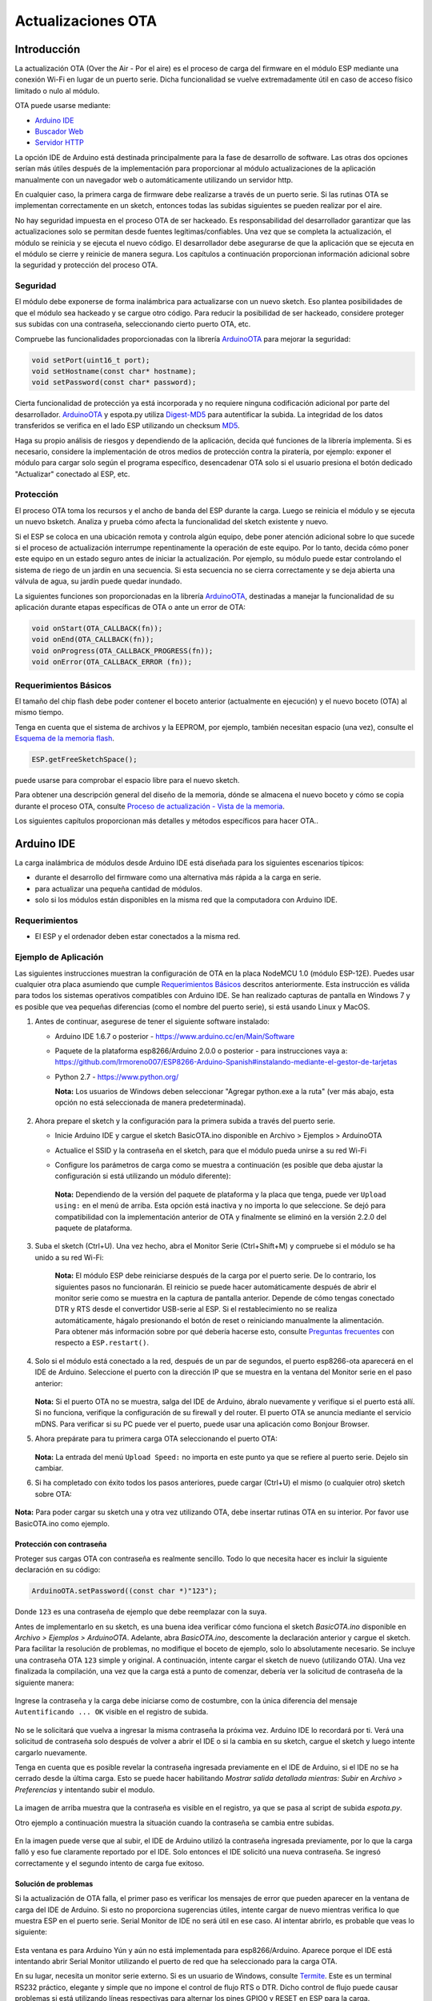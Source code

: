 Actualizaciones OTA
===========


Introducción
------------

La actualización OTA (Over the Air - Por el aire) es el proceso de carga del firmware en el módulo ESP mediante una conexión Wi-Fi en lugar de un puerto serie. Dicha funcionalidad se vuelve extremadamente útil en caso de acceso físico limitado o nulo al módulo.

OTA puede usarse mediante:

-  `Arduino IDE <#arduino-ide>`__
-  `Buscador Web <#buscador-web>`__
-  `Servidor HTTP <#servidor-http>`__

La opción IDE de Arduino está destinada principalmente para la fase de desarrollo de software. Las otras dos opciones serían más útiles después de la implementación para proporcionar al módulo actualizaciones de la aplicación manualmente con un navegador web o automáticamente utilizando un servidor http.

En cualquier caso, la primera carga de firmware debe realizarse a través de un puerto serie. Si las rutinas OTA se implementan correctamente en un sketch, entonces todas las subidas siguientes se pueden realizar por el aire.

No hay seguridad impuesta en el proceso OTA de ser hackeado. Es responsabilidad del desarrollador garantizar que las actualizaciones solo se permitan desde fuentes legítimas/confiables. Una vez que se completa la actualización, el módulo se reinicia y se ejecuta el nuevo código. El desarrollador debe asegurarse de que la aplicación que se ejecuta en el módulo se cierre y reinicie de manera segura. Los capítulos a continuación proporcionan información adicional sobre la seguridad y protección del proceso OTA.

Seguridad
~~~~~~~~

El módulo debe exponerse de forma inalámbrica para actualizarse con un nuevo sketch. Eso plantea posibilidades de que el módulo sea hackeado y se cargue otro código. Para reducir la posibilidad de ser hackeado, considere proteger sus subidas con una contraseña, seleccionando cierto puerto OTA, etc.

Compruebe las funcionalidades proporcionadas con la librería `ArduinoOTA <https://github.com/esp8266/Arduino/tree/master/libraries/ArduinoOTA>`__ para mejorar la seguridad:

.. code:: cpp

    void setPort(uint16_t port);
    void setHostname(const char* hostname);
    void setPassword(const char* password);

Cierta funcionalidad de protección ya está incorporada y no requiere ninguna codificación adicional por parte del desarrollador. `ArduinoOTA <https://github.com/esp8266/Arduino/tree/master/libraries/ArduinoOTA>`__ y espota.py utiliza `Digest-MD5 <https://es.wikipedia.org/wiki/Digest_access_authentication>`__ para autentificar la subida. La integridad de los datos transferidos se verifica en el lado ESP utilizando un checksum `MD5 <https://es.wikipedia.org/wiki/MD5>`__.

Haga su propio análisis de riesgos y dependiendo de la aplicación, decida qué funciones de la librería implementa. Si es necesario, considere la implementación de otros medios de protección contra la piratería, por ejemplo: exponer el módulo para cargar solo según el programa específico, desencadenar OTA solo si el usuario presiona el botón dedicado "Actualizar" conectado al ESP, etc.

Protección
~~~~~~

El proceso OTA toma los recursos y el ancho de banda del ESP durante la carga. Luego se reinicia el módulo y se ejecuta un nuevo bsketch. Analiza y prueba cómo afecta la funcionalidad del sketch existente y nuevo.

Si el ESP se coloca en una ubicación remota y controla algún equipo, debe poner atención adicional sobre lo que sucede si el proceso de actualización interrumpe repentinamente la operación de este equipo. Por lo tanto, decida cómo poner este equipo en un estado seguro antes de iniciar la actualización. Por ejemplo, su módulo puede estar controlando el sistema de riego de un jardín en una secuencia. Si esta secuencia no se cierra correctamente y se deja abierta una válvula de agua, su jardín puede quedar inundado.

La siguientes funciones son proporcionadas en la librería `ArduinoOTA <https://github.com/esp8266/Arduino/tree/master/libraries/ArduinoOTA>`__, destinadas a manejar la funcionalidad de su aplicación durante etapas específicas de OTA o ante un error de OTA:

.. code:: cpp

    void onStart(OTA_CALLBACK(fn));
    void onEnd(OTA_CALLBACK(fn));
    void onProgress(OTA_CALLBACK_PROGRESS(fn));
    void onError(OTA_CALLBACK_ERROR (fn));

Requerimientos Básicos
~~~~~~~~~~~~~~~~~~

El tamaño del chip flash debe poder contener el boceto anterior (actualmente en ejecución) y el nuevo boceto (OTA) al mismo tiempo.

Tenga en cuenta que el sistema de archivos y la EEPROM, por ejemplo, también necesitan espacio (una vez), consulte el `Esquema de la memoria flash <../filesystem.rst#esquema-de-la-memoria-flash>`__.

.. code:: cpp

    ESP.getFreeSketchSpace();

puede usarse para comprobar el espacio libre para el nuevo sketch.

Para obtener una descripción general del diseño de la memoria, dónde se almacena el nuevo boceto y cómo se copia durante el proceso OTA, consulte `Proceso de actualización - Vista de la memoria <#proceso-de-actualizacion-vista-de-la-memoria>`__.

Los siguientes capítulos proporcionan más detalles y métodos específicos para hacer OTA..

Arduino IDE
-----------

La carga inalámbrica de módulos desde Arduino IDE está diseñada para los siguientes escenarios típicos: 

- durante el desarrollo del firmware como una alternativa más rápida a la carga en serie.
- para actualizar una pequeña cantidad de módulos.
- solo si los módulos están disponibles en la misma red que la computadora con Arduino IDE.

Requerimientos
~~~~~~~~~~~~

-  El ESP y el ordenador deben estar conectados a la misma red.

Ejemplo de Aplicación
~~~~~~~~~~~~~~~~~~~

Las siguientes instrucciones muestran la configuración de OTA en la placa NodeMCU 1.0 (módulo ESP-12E). Puedes usar cualquier otra placa asumiendo que cumple `Requerimientos Básicos <#requerimientos-basicos>`__ descritos anteriormente. Esta instrucción es válida para todos los sistemas operativos compatibles con Arduino IDE. Se han realizado capturas de pantalla en Windows 7 y es posible que vea pequeñas diferencias (como el nombre del puerto serie), si está usando Linux y MacOS.

1. Antes de continuar, asegurese de tener el siguiente software instalado:

   -  Arduino IDE 1.6.7 o posterior -
      https://www.arduino.cc/en/Main/Software
   -  Paquete de la plataforma esp8266/Arduino 2.0.0 o posterior - para instrucciones vaya a:
      https://github.com/lrmoreno007/ESP8266-Arduino-Spanish#instalando-mediante-el-gestor-de-tarjetas
   -  Python 2.7 - https://www.python.org/

      **Nota:** Los usuarios de Windows deben seleccionar "Agregar python.exe a la ruta" (ver más abajo, esta opción no está seleccionada de manera predeterminada).

      .. figure:: a-ota-python-configuration.png
         :alt: Configuración de la instalación de Python

2. Ahora prepare el sketch y la configuración para la primera subida a través del puerto serie.

   -  Inicie Arduino IDE y cargue el sketch BasicOTA.ino disponible en Archivo > Ejemplos > ArduinoOTA 
   |ota sketch selection|

   -  Actualice el SSID y la contraseña en el sketch, para que el módulo pueda unirse a su red Wi-Fi 
   |ota ssid pass entry|

   -  Configure los parámetros de carga como se muestra a continuación (es posible que deba ajustar la configuración si está utilizando un módulo diferente): 
   |ota serial upload config|

      **Nota:** Dependiendo de la versión del paquete de plataforma y la placa que tenga, puede ver ``Upload using:`` en el menú de arriba. Esta opción está inactiva y no importa lo que seleccione. Se dejó para compatibilidad con la implementación anterior de OTA y finalmente se eliminó en la versión 2.2.0 del paquete de plataforma.
      
3. Suba el sketch (Ctrl+U). Una vez hecho, abra el Monitor Serie (Ctrl+Shift+M) y compruebe si el módulo se ha unido a su red Wi-Fi:

   .. figure:: a-ota-upload-complete-and-joined-wifi.png
      :alt: Compruebe que el módulo ha entrado en la red



      **Nota:** El módulo ESP debe reiniciarse después de la carga por el puerto serie. De lo contrario, los siguientes pasos no funcionarán. El reinicio se puede hacer automáticamente después de abrir el monitor serie como se muestra en la captura de pantalla anterior. Depende de cómo tengas conectado DTR y RTS desde el convertidor USB-serie al ESP. Si el restablecimiento no se realiza automáticamente, hágalo presionando el botón de reset o reiniciando manualmente la alimentación. Para obtener más información sobre por qué debería hacerse esto, consulte `Preguntas frecuentes <../faq#he-observado-que-esprestart-no-funciona-cual-es-la-razón>`__ con respecto a ``ESP.restart()``.

4. Solo si el módulo está conectado a la red, después de un par de segundos, el puerto esp8266-ota aparecerá en el IDE de Arduino. Seleccione el puerto con la dirección IP que se muestra en la ventana del Monitor serie en el paso anterior:

   .. figure:: a-ota-ota-port-selection.png
      :alt: Selección del puerto OTA

   **Nota:** Si el puerto OTA no se muestra, salga del IDE de Arduino, ábralo nuevamente y verifique si el puerto está allí. Si no funciona, verifique la configuración de su firewall y del router. El puerto OTA se anuncia mediante el servicio mDNS. Para verificar si su PC puede ver el puerto, puede usar una aplicación como Bonjour Browser.

5. Ahora prepárate para tu primera carga OTA seleccionando el puerto OTA:

   .. figure:: a-ota-ota-upload-configuration.png
      :alt: Configuración para la subida OTA

   **Nota:** La entrada del menú ``Upload Speed:`` no importa en este punto ya que se refiere al puerto serie. Dejelo sin cambiar.

6. Si ha completado con éxito todos los pasos anteriores, puede cargar (Ctrl+U) el mismo (o cualquier otro) sketch sobre OTA:

   .. figure:: a-ota-ota-upload-complete.png
      :alt: Subida OTA completa

**Nota:** Para poder cargar su sketch una y otra vez utilizando OTA, debe insertar rutinas OTA en su interior. Por favor use BasicOTA.ino como ejemplo.

Protección con contraseña
^^^^^^^^^^^^^^^^^^^

Proteger sus cargas OTA con contraseña es realmente sencillo. Todo lo que necesita hacer es incluir la siguiente declaración en su código:

.. code:: cpp

    ArduinoOTA.setPassword((const char *)"123");

Donde ``123`` es una contraseña de ejemplo que debe reemplazar con la suya.

Antes de implementarlo en su sketch, es una buena idea verificar cómo funciona el sketch *BasicOTA.ino* disponible en *Archivo > Ejemplos > ArduinoOTA*. Adelante, abra *BasicOTA.ino*, descomente la declaración anterior y cargue el sketch. Para facilitar la resolución de problemas, no modifique el boceto de ejemplo, solo lo absolutamente necesario. Se incluye una contraseña OTA ``123`` simple y original. A continuación, intente cargar el sketch de nuevo (utilizando OTA). Una vez finalizada la compilación, una vez que la carga está a punto de comenzar, debería ver la solicitud de contraseña de la siguiente manera:

.. figure:: a-ota-upload-password-prompt.png
   :alt: Aviso de aontraseña para la subida OTA

Ingrese la contraseña y la carga debe iniciarse como de costumbre, con la única diferencia del mensaje ``Autentificando ... OK`` visible en el registro de subida.

.. figure:: a-ota-upload-password-authenticating-ok.png
   :alt: Authenticating...OK duante la subida OTA

No se le solicitará que vuelva a ingresar la misma contraseña la próxima vez. Arduino IDE lo recordará por ti. Verá una solicitud de contraseña solo después de volver a abrir el IDE o si la cambia en su sketch, cargue el sketch y luego intente cargarlo nuevamente.

Tenga en cuenta que es posible revelar la contraseña ingresada previamente en el IDE de Arduino, si el IDE no se ha cerrado desde la última carga. Esto se puede hacer habilitando *Mostrar salida detallada mientras: Subir* en *Archivo > Preferencias* y intentando subir el modulo.

.. figure:: a-ota-upload-password-passing-upload-ok.png
   :alt: Salida de subida detallada con contraseña en modo texto

La imagen de arriba muestra que la contraseña es visible en el registro, ya que se pasa al script de subida *espota.py*.

Otro ejemplo a continuación muestra la situación cuando la contraseña se cambia entre subidas.

.. figure:: a-ota-upload-password-passing-again-upload-ok.png
   :alt: Salida detallada cuando se cambia la contraseña OTA entre subidas

En la imagen puede verse que al subir, el IDE de Arduino utilizó la contraseña ingresada previamente, por lo que la carga falló y eso fue claramente reportado por el IDE. Solo entonces el IDE solicitó una nueva contraseña. Se ingresó correctamente y el segundo intento de carga fue exitoso.

Solución de problemas
^^^^^^^^^^^^^^^

Si la actualización de OTA falla, el primer paso es verificar los mensajes de error que pueden aparecer en la ventana de carga del IDE de Arduino. Si esto no proporciona sugerencias útiles, intente cargar de nuevo mientras verifica lo que muestra ESP en el puerto serie. Serial Monitor de IDE no será útil en ese caso. Al intentar abrirlo, es probable que veas lo siguiente:

.. figure:: a-ota-network-terminal.png
   :alt: Arduino IDE network terminal window

Esta ventana es para Arduino Yún y aún no está implementada para esp8266/Arduino. Aparece porque el IDE está intentando abrir Serial Monitor utilizando el puerto de red que ha seleccionado para la carga OTA.

En su lugar, necesita un monitor serie externo. Si es un usuario de Windows, consulte `Termite <http://www.compuphase.com/software_termite.htm>`__. Este es un terminal RS232 práctico, elegante y simple que no impone el control de flujo RTS o DTR. Dicho control de flujo puede causar problemas si está utilizando líneas respectivas para alternar los pines GPIO0 y RESET en ESP para la carga.

Seleccione el puerto COM y la velocidad en baudios en el programa terminal externo como si estuviera usando Arduino Serial Monitor. Consulte la configuración típica de `Termite <http://www.compuphase.com/software_termite.htm>`__ a continuación:

.. figure:: termite-configuration.png
   :alt: Configuración Termite

Luego ejecute OTA desde el IDE y observe lo que se muestra en el terminal. El proceso `ArduinoOTA <#arduinoota>`__ exitoso usando el sketch BasicOTA.ino se ve a continuación (la dirección IP depende de la configuración de su red):

.. figure:: a-ota-external-serial-terminal-output.png
   :alt: Subida OTA satisfactoria - Salida en un Terminal Serie externo

Si la carga falla, es probable que vea los errores detectados por el cargador, la excepción y el seguimiento de la pila, o ambos.

En lugar del registro como en la pantalla anterior, puede ver lo siguiente:

.. figure:: a-ota-external-serial-terminal-output-failed.png
   :alt: Subida OTA fallida - Salida en un Terminal Serie externo

Si este es el caso, lo más probable es que el módulo ESP no se haya reiniciado después de la primera subida utilizando el puerto serie.

Las causas más comunes de fallo OTA son las siguientes:

- no hay suficiente memoria física en el chip (por ejemplo, ESP01 con 512K de memoria flash no es suficiente para OTA).
- demasiada memoria declarada para SPIFFS, por lo que el nuevo sketch no se ajustará entre el boceto existente y SPIFFS - vea `Proceso de actualización - vista de la memoria <#proceso-de-actualizacion-vista-de-la-memoria>`__.
- muy poca memoria declarada en Arduino IDE para su placa seleccionada (es decir, menor que el tamaño físico).
- no reiniciar el módulo ESP después de la primera subida utilizando el puerto serie.

Para obtener más información sobre el diseño de la memoria flash, consulte `Sistema de ficheros <../filesystem.rst>`__. Para obtener información general sobre dónde se almacena el nuevo boceto, cómo se copia y cómo se organiza la memoria para el propósito de OTA, consulte `Proceso de actualización - vista de la memoria <#proceso-de-actualizacion-vista-de-la-memoria>`__.

Buscador Web
-----------

Las actualizaciones descritas en este capítulo se realizan con un navegador web que puede ser útil en los siguientes escenarios típicos:

- después de la implementación de la aplicación si la carga directa desde Arduino IDE es inconveniente o no es posible.
- después de la implementación si el usuario no puede exponer el módulo para OTA desde un servidor de actualización externo.
- para proporcionar actualizaciones después de la implementación a una pequeña cantidad de módulos al configurar un servidor de actualización no es factible.

Requerimientos
~~~~~~~~~~~~

-  El ESP y el ordenador deben estar conectados a la misma red.

Descripción general de la implementación
~~~~~~~~~~~~~~~~~~~~~~~

Las actualizaciones con un navegador web se implementan utilizando la clase ``ESP8266HTTPUpdateServer`` junto con las clases ``ESP8266WebServer`` y ``ESP8266mDNS``. Se requiere el siguiente código para que funcione:

setup()

.. code:: cpp

        MDNS.begin(host);

        httpUpdater.setup(&httpServer);
        httpServer.begin();

        MDNS.addService("http", "tcp", 80);

loop()

.. code:: cpp

        httpServer.handleClient();

Ejemplo de aplicación
~~~~~~~~~~~~~~~~~~~

La implementación de ejemplo proporcionada a continuación se ha realizado utilizando:

-  Sketch de ejemplo WebUpdater.ino disponible en la librería ``ESP8266HTTPUpdateServer`` library.
-  NodeMCU 1.0 (Módulo ESP-12E).

Puede utilizar otro módulo si cumple con los requisitos descritos anteriormente. `Requerimientos Básicos <#requerimientos-basicos>`__.

1. Before you begin, please make sure that you have the following software installed:

   - Arduino IDE y la versión 2.0.0-rc1 (del 17 de noviembre de 2015) de la plataforma del paquete como se describe en https://github.com/lrmoreno007/ESP8266-Arduino-Spanish#instalando-mediante-el-gestor-de-tarjetas
   -  Software de host en función del sistema operativo que utilice:

      1. Avahi http://avahi.org/ para Linux
      2. Bonjour http://www.apple.com/support/bonjour/ para Windows
      3. Mac OSX y iOS - ya soportado interiormente, no se requiere ningún software extra

2. Prepare el boceto y la configuración para la primera subida mediante puerto serie.

   -  Inicie Arduino IDE y cargue el sketch WebUpdater.ino disponible en Archivo > Ejemplos > ESP8266HTTPUpdateServer.
   -  Actualice su SSID y contraseña en el sketch, para que el módulo pueda unirse a su red Wi-Fi.
   -  Abra Archivo > Preferencias, busque “Mostrar salida detallada mientras:” y active la opción “Compilación”.

      .. figure:: ota-web-show-verbose-compilation.png
         :alt: Preferencias - activando salida detallada durante la compilación

      **Nota:** Esta configuración será necesaria en el paso 5 a continuación. Puedes desmarcar esta configuración después.

3. Suba el sketch (Ctrl+U). Una vez hecho esto, abra el Monitor Serie (Ctrl+Shift+M) y verifique si aparece el siguiente mensaje, que contiene la url para la actualización OTA.

   .. figure:: ota-web-serial-monitor-ready.png
      :alt: Serial Monitor - Tras la subida inicial mediante serial

   **Nota:** Dicho mensaje se mostrará solo después de que el módulo se una con éxito a la red y esté listo para una carga OTA. Recuerde lo hablado acerca de reiniciar el módulo después de la primera subida mediante serial como se explica en el capítulo `Arduino IDE <#arduino-ide>`__, paso 3.

4. Ahora abra el navegador web e ingrese la url proporcionada por el Monitor Serie, es decir, ``http://esp8266-webupdate.local/update``. Una vez ingresado, el navegador debe mostrar un formulario como el que se encuentra en su módulo. El formulario te invita a elegir un archivo para actualizar.

   .. figure:: ota-web-browser-form.png
      :alt: Formulario de actualización OTA en el buscador Web

   **Nota:** Si mediante ``http://esp8266-webupdate.local/update`` no funciona, intente reemplazar ``esp8266-webupdate`` con la dirección IP del módulo. Por ejemplo, si la IP de su módulo es ``192.168.1.100``, entonces la url debería ser ``http://192.168.1.100/update``. Esta solución es útil en caso de que el software host instalado en el paso 1 no funcione. Si todavía nada funciona y no hay pistas en el Monitor Serie, intente diagnosticar el problema abriendo la URL proporcionada en Google Chrome, presionando F12 y verificando el contenido de las pestañas "Consola" y "Red". Chrome proporciona un registro avanzado en estas pestañas.

5. Para obtener el archivo, navegue al directorio utilizado por Arduino IDE para almacenar los resultados de la compilación. Puede verificar la ruta de acceso a este archivo en el registro de compilación que se muestra en la ventana de depuración del IDE como se indica a continuación.

   .. figure:: ota-web-path-to-binary.png
      :alt: Compilación completa - Dirección del fichero binario

6. Ahora presione “Choose File” en el navegador web, vaya al directorio identificado en el paso 5 anterior, busque el archivo "WebUpdater.cpp.bin" y cárguelo. Si la carga se realiza correctamente, verá "OK" en el navegador web como se muestra a continuación.

   .. figure:: ota-web-browser-form-ok.png
      :alt: Actualización OTA completa

   Se reiniciará el módulo que debería estar visible en el Monitor Serie:

   .. figure:: ota-web-serial-monitor-reboot.png
      :alt: Monitor Serie - tras actualización OTA

   Justo después de reiniciar, debería ver exactamente el mismo mensaje ``HTTPUpdateServer ready! Open http://esp8266-webupdate.local/update in your browser`` como en el paso 3. Esto se debe a que el módulo se ha cargado nuevamente con el mismo código: primero utilizando el puerto serie y luego usando OTA.

Una vez que se sienta cómodo con este procedimiento, siga adelante y modifique el boceto de WebUpdater.ino para imprimir algunos mensajes adicionales, compile, localice un nuevo archivo binario y cárguelo utilizando el navegador web para ver los cambios introducidos en el Monitor Serie.

También puede agregar rutinas OTA a su propio sketch siguiendo las pautas en `Descripción general de la implementación <#descripcion-general-de-la-implementacion>`__. Si esto se hace correctamente, siempre debe poder cargar un nuevo boceto sobre el anterior utilizando un navegador web.

En caso de que la actualización de OTA falle después de introducir modificaciones en su boceto, siempre puede recuperar el módulo cargándolo en un puerto serie. Luego, diagnostique el problema con el boceto utilizando el Monitor Serie. Una vez que se solucione el problema intente OTA otra vez.

Servidor HTTP
-----------

La clase ``ESPhttpUpdate`` puede buscar actualizaciones y descargar un archivo binario desde el servidor web HTTP. Es posible descargar actualizaciones de cada dirección IP o de dominio en la red o en Internet.

Requerimientos
~~~~~~~~~~~~

-  Servidor Web

Código Arduino
~~~~~~~~~~~~

Actualizador Sencillo
^^^^^^^^^^^^^^

El actualizador sencillo descarga el archivo cada vez que se llama a la función.

.. code:: cpp

    ESPhttpUpdate.update("192.168.0.2", 80, "/arduino.bin");

Actualizador Avanzado
^^^^^^^^^^^^^^^^

Es posible apuntar la función de actualización a un script en el servidor. Si se proporciona un argumento de cadena de versión, se enviará al servidor. El script del lado del servidor puede usar esto para verificar si se debe realizar una actualización.

El script del lado del servidor puede responder de la siguiente manera: 

- código de respuesta 200, y enviar la imagen del firmware
- o código de respuesta 304 para notificar a ESP que no se requiere ninguna actualización.

.. code:: cpp

    t_httpUpdate_return ret = ESPhttpUpdate.update("192.168.0.2", 80, "/esp/update/arduino.php", "optional current version string here");
    switch(ret) {
        case HTTP_UPDATE_FAILED:
            Serial.println("[update] Update failed.");
            break;
        case HTTP_UPDATE_NO_UPDATES:
            Serial.println("[update] Update no Update.");
            break;
        case HTTP_UPDATE_OK:
            Serial.println("[update] Update ok."); // may not called we reboot the ESP
            break;
    }

Manejo de solicitudes del servidor
~~~~~~~~~~~~~~~~~~~~~~~

Actualizador Sencillo
^^^^^^^^^^^^^^

Para el actualizador sencillo, el servidor solo necesita entregar el archivo binario para su actualización.

Advanced updater
^^^^^^^^^^^^^^^^

Para la administración avanzada de actualizaciones, un script debe ejecutarse en el lado del servidor, por ejemplo, un script PHP. En cada solicitud de actualización, el ESP envía alguna información en los encabezados HTTP al servidor.

Ejemplo de datos de encabezado:

::

        [HTTP_USER_AGENT] => ESP8266-http-Update
        [HTTP_X_ESP8266_STA_MAC] => 18:FE:AA:AA:AA:AA
        [HTTP_X_ESP8266_AP_MAC] => 1A:FE:AA:AA:AA:AA
        [HTTP_X_ESP8266_FREE_SPACE] => 671744
        [HTTP_X_ESP8266_SKETCH_SIZE] => 373940
        [HTTP_X_ESP8266_SKETCH_MD5] => a56f8ef78a0bebd812f62067daf1408a
        [HTTP_X_ESP8266_CHIP_SIZE] => 4194304
        [HTTP_X_ESP8266_SDK_VERSION] => 1.3.0
        [HTTP_X_ESP8266_VERSION] => DOOR-7-g14f53a19

Con esta información, el script ahora puede verificar si se necesita una actualización. También es posible entregar diferentes binarios basados en la dirección MAC, por ejemplo.

Ejemplo de guión:

.. code:: php

    <?PHP

    header('Content-type: text/plain; charset=utf8', true);

    function check_header($name, $value = false) {
        if(!isset($_SERVER[$name])) {
            return false;
        }
        if($value && $_SERVER[$name] != $value) {
            return false;
        }
        return true;
    }

    function sendFile($path) {
        header($_SERVER["SERVER_PROTOCOL"].' 200 OK', true, 200);
        header('Content-Type: application/octet-stream', true);
        header('Content-Disposition: attachment; filename='.basename($path));
        header('Content-Length: '.filesize($path), true);
        header('x-MD5: '.md5_file($path), true);
        readfile($path);
    }

    if(!check_header('HTTP_USER_AGENT', 'ESP8266-http-Update')) {
        header($_SERVER["SERVER_PROTOCOL"].' 403 Forbidden', true, 403);
        echo "only for ESP8266 updater!\n";
        exit();
    }

    if(
        !check_header('HTTP_X_ESP8266_STA_MAC') ||
        !check_header('HTTP_X_ESP8266_AP_MAC') ||
        !check_header('HTTP_X_ESP8266_FREE_SPACE') ||
        !check_header('HTTP_X_ESP8266_SKETCH_SIZE') ||
        !check_header('HTTP_X_ESP8266_SKETCH_MD5') ||
        !check_header('HTTP_X_ESP8266_CHIP_SIZE') ||
        !check_header('HTTP_X_ESP8266_SDK_VERSION')
    ) {
        header($_SERVER["SERVER_PROTOCOL"].' 403 Forbidden', true, 403);
        echo "only for ESP8266 updater! (header)\n";
        exit();
    }

    $db = array(
        "18:FE:AA:AA:AA:AA" => "DOOR-7-g14f53a19",
        "18:FE:AA:AA:AA:BB" => "TEMP-1.0.0"
    );

    if(!isset($db[$_SERVER['HTTP_X_ESP8266_STA_MAC']])) {
        header($_SERVER["SERVER_PROTOCOL"].' 500 ESP MAC not configured for updates', true, 500);
    }

    $localBinary = "./bin/".$db[$_SERVER['HTTP_X_ESP8266_STA_MAC']].".bin";

    // Check if version has been set and does not match, if not, check if
    // MD5 hash between local binary and ESP8266 binary do not match if not.
    // then no update has been found.
    if((!check_header('HTTP_X_ESP8266_SDK_VERSION') && $db[$_SERVER['HTTP_X_ESP8266_STA_MAC']] != $_SERVER['HTTP_X_ESP8266_VERSION'])
        || $_SERVER["HTTP_X_ESP8266_SKETCH_MD5"] != md5_file($localBinary)) {
        sendFile($localBinary);
    } else {
        header($_SERVER["SERVER_PROTOCOL"].' 304 Not Modified', true, 304);
    }

    header($_SERVER["SERVER_PROTOCOL"].' 500 no version for ESP MAC', true, 500);

Interfaz de transmisión
----------------

POR HACER descripción del Interfaz de Transmisión

El Interfaz de Transmisión es la base para todos los demás modos de actualización como OTA, http Server / client.

Clase Updater
-------------

Updater está en el Core y se ocupa de escribir el firmware en la memoria flash, verificar su integridad y decirle al cargador de arranque que cargue el nuevo firmware en el siguiente arranque.

**Nota:** El comando del cargador de arranque se almacenará en los primeros 128 bytes de la memoria RTC del usuario, y luego será recuperado por eboot en el arranque. Eso significa que los datos de usuario presentes allí se perderán `(discusión en #5330) <https://github.com/esp8266/Arduino/pull/5330#issuecomment-437803456>`__.

Proceso de actualización - Vista de la memoria
~~~~~~~~~~~~~~~~~~~~~~~~~~~~

- El nuevo sketch se almacenará en el espacio entre el sketch anterior y el spiff.
- En el siguiente reinicio, el gestor de arranque "eboot" verifica los comandos.
- El nuevo sketch ahora se copia "sobre" el anterior.
- Se inicia el nuevo sketch.

.. figure:: update_memory_copy.png
   :alt: Diseño de memoria para actualizaciones OTA

.. |ota sketch selection| image:: a-ota-sketch-selection.png
.. |ota ssid pass entry| image:: a-ota-ssid-pass-entry.png
.. |ota serial upload config| image:: a-ota-serial-upload-configuration.png
